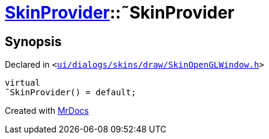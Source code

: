 [#SkinProvider-2destructor]
= xref:SkinProvider.adoc[SkinProvider]::&tilde;SkinProvider
:relfileprefix: ../
:mrdocs:


== Synopsis

Declared in `&lt;https://github.com/PrismLauncher/PrismLauncher/blob/develop/launcher/ui/dialogs/skins/draw/SkinOpenGLWindow.h#L33[ui&sol;dialogs&sol;skins&sol;draw&sol;SkinOpenGLWindow&period;h]&gt;`

[source,cpp,subs="verbatim,replacements,macros,-callouts"]
----
virtual
&tilde;SkinProvider() = default;
----



[.small]#Created with https://www.mrdocs.com[MrDocs]#
